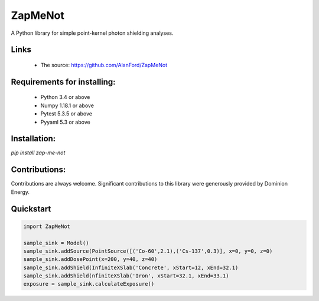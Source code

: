 ZapMeNot
==============================================================================



A Python library for simple point-kernel photon shielding analyses.

Links
-----

 - The source: https://github.com/AlanFord/ZapMeNot

Requirements for installing:
------------------------------------------------------------------------------

 - Python 3.4 or above
 - Numpy 1.18.1 or above
 - Pytest 5.3.5 or above
 - Pyyaml 5.3 or above

Installation:
------------------------------------------------------------------------------

`pip install zap-me-not`

Contributions:
------------------------------------------------------------------------------

Contributions are always welcome. Significant contributions
to this library were generously provided by Dominion Energy.

Quickstart
------------------------------------------------------------------------------

.. code-block:: python

    import ZapMeNot
    
    sample_sink = Model()
    sample_sink.addSource(PointSource([('Co-60',2.1),('Cs-137',0.3)], x=0, y=0, z=0)
    sample_sink.addDosePoint(x=200, y=40, z=40)
    sample_sink.addShield(InfiniteXSlab('Concrete', xStart=12, xEnd=32.1)
    sample_sink.addShield(nfiniteXSlab('Iron', xStart=32.1, xEnd=33.1)
    exposure = sample_sink.calculateExposure()

